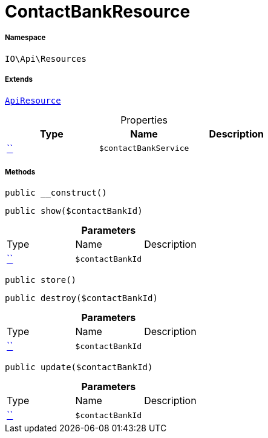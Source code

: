 :table-caption!:
:example-caption!:
:source-highlighter: prettify
:sectids!:
[[io__contactbankresource]]
= ContactBankResource





===== Namespace

`IO\Api\Resources`

===== Extends
xref:IO/Api/ApiResource.adoc#[`ApiResource`]




.Properties
|===
|Type |Name |Description

|         xref:5.0.0@plugin-::.adoc#[``]
a|`$contactBankService`
|
|===


===== Methods

[source%nowrap, php, subs=+macros]
[#__construct]
----

public __construct()

----







[source%nowrap, php, subs=+macros]
[#show]
----

public show($contactBankId)

----







.*Parameters*
|===
|Type |Name |Description
|         xref:5.0.0@plugin-::.adoc#[``]
a|`$contactBankId`
|
|===


[source%nowrap, php, subs=+macros]
[#store]
----

public store()

----







[source%nowrap, php, subs=+macros]
[#destroy]
----

public destroy($contactBankId)

----







.*Parameters*
|===
|Type |Name |Description
|         xref:5.0.0@plugin-::.adoc#[``]
a|`$contactBankId`
|
|===


[source%nowrap, php, subs=+macros]
[#update]
----

public update($contactBankId)

----







.*Parameters*
|===
|Type |Name |Description
|         xref:5.0.0@plugin-::.adoc#[``]
a|`$contactBankId`
|
|===


